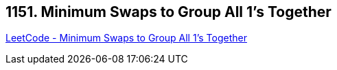== 1151. Minimum Swaps to Group All 1's Together

https://leetcode.com/problems/minimum-swaps-to-group-all-1s-together/[LeetCode - Minimum Swaps to Group All 1's Together]

